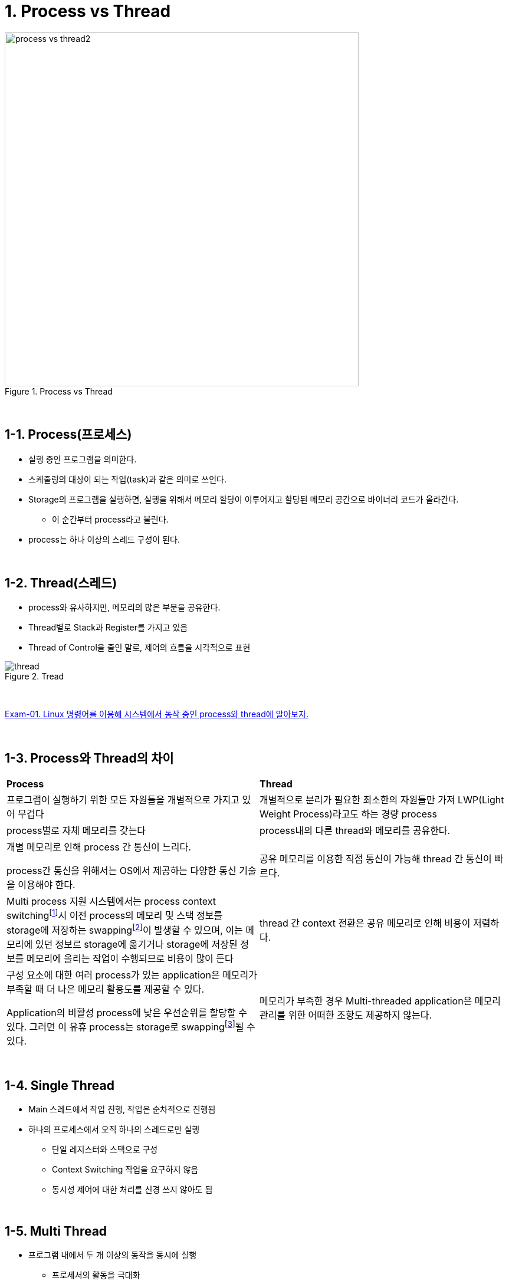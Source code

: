 = 1. Process vs Thread

image::image/process_vs_thread2.svg[title="Process vs Thread", align="center",width=600]

{empty} +

== 1-1. Process(프로세스)

* 실행 중인 프로그램을 의미한다.
* 스케줄링의 대상이 되는 작업(task)과 같은 의미로 쓰인다.
* Storage의 프로그램을 실행하면, 실행을 위해서 메모리 할당이 이루어지고 할당된 메모리 공간으로 바이너리 코드가 올라간다.
** 이 순간부터 process라고 불린다.
* process는 하나 이상의 스레드 구성이 된다.

{empty} +

== 1-2. Thread(스레드)

* process와 유사하지만, 메모리의 많은 부분을 공유한다.
* Thread별로 Stack과 Register를 가지고 있음
* Thread of Control을 줄인 말로, 제어의 흐름을 시각적으로 표현

image::image/thread.png[title="Tread", align="center"]

{empty} +

link:exam/exam-01-01.adoc[Exam-01. Linux 명령어를 이용해 시스템에서 동작 중인 process와 thread에 알아보자.]

{empty} +

== 1-3. Process와 Thread의 차이

[frame=ends, cols="1,1"]
|===
^s| Process
^s| Thread

|프로그램이 실행하기 위한 모든 자원들을 개별적으로 가지고 있어 무겁다
|개별적으로 분리가 필요한 최소한의 자원들만 가져 LWP(Light Weight Process)라고도 하는 경량 process

|process별로 자체 메모리를 갖는다
|process내의 다른 thread와 메모리를 공유한다.

|
개별 메모리로 인해 process 간 통신이 느리다.

process간 통신을 위해서는 OS에서 제공하는 다양한 통신 기술을 이용해야 한다.
|공유 메모리를 이용한 직접 통신이 가능해 thread 간 통신이 빠르다.

|Multi process 지원 시스템에서는 process context switchingfootnote:[https://www.geeksforgeeks.org/context-switch-in-operating-system/[Context switch in operating system]]시 이전 process의 메모리 및 스택 정보를 storage에 저장하는 swappingfootnote:[https://www.geeksforgeeks.org/swapping-in-operating-system[Swapping in operating system]]이 발생할 수 있으며, 이는 메모리에 있던 정보르 storage에 옮기거나 storage에 저장된 정보를 메모리에 올리는 작업이 수행되므로 비용이 많이 든다
|thread 간 context 전환은 공유 메모리로 인해 비용이 저렴하다.

|
구성 요소에 대한 여러 process가 있는 application은 메모리가 부족할 때 더 나은 메모리 활용도를 제공할 수 있다.

Application의 비활성 process에 낮은 우선순위를 할당할 수 있다. 그러면 이 유휴 process는 storage로 swappingfootnote:[https://www.baeldung.com/linux/find-swap-memory-usage-by-processes[Find Swap Memory Usage by Processes in Linux]]될  수 있다.
|메모리가 부족한 경우 Multi-threaded application은 메모리 관리를 위한 어떠한 조항도 제공하지 않는다.
|===

{empty} +

== 1-4. Single Thread

* Main 스레드에서 작업 진행, 작업은 순차적으로 진행됨

* 하나의 프로세스에서 오직 하나의 스레드로만 실행
** 단일 레지스터와 스택으로 구성
** Context Switching 작업을 요구하지 않음
** 동시성 제어에 대한 처리를 신경 쓰지 않아도 됨

{empty} +

== 1-5. Multi Thread

* 프로그램 내에서 두 개 이상의 동작을 동시에 실행
** 프로세서의 활동을 극대화
** 두 개가 동작을 동시에 실행
* 하나의 프로세스를 다수의 실행 단위로 구분하여 자원을 공유
** 자원의 생성과 관리의 중복성 최소화
** 수행 능력 향상

*참고*

* link:https://www.baeldung.com/cs/process-vs-thread[Baeldung: Process vs Thread]
* link:https://www.geeksforgeeks.org/difference-between-process-and-thread/[GeeksforGeeks: Difference between process and thread]

---

ifndef::env-github[]
link:../index.adoc[돌아가기]
endif::[]

ifdef::env-github[]
link:../README.md[돌아가기]
endif::[]
